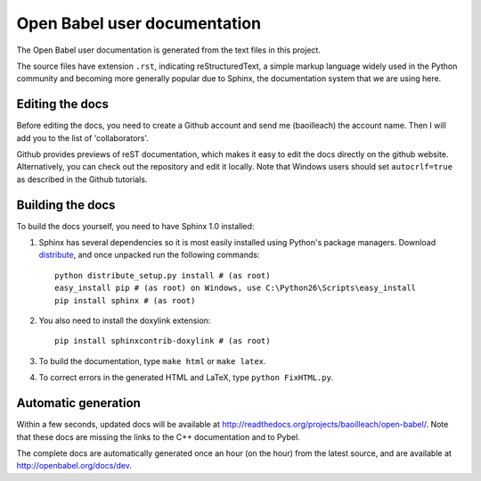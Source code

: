 Open Babel user documentation
=============================

The Open Babel user documentation is generated from the text files in this project.

The source files have extension ``.rst``, indicating reStructuredText, a simple markup language widely used in the Python community and becoming more generally popular due to Sphinx, the documentation system that we are using here.

Editing the docs
----------------

Before editing the docs, you need to create a Github account and send me (baoilleach) the account name. Then I will add you to the list of 'collaborators'.

Github provides previews of reST documentation, which makes it easy to edit the docs directly on the github website. Alternatively, you can check out the repository and edit it locally. Note that Windows users should set ``autocrlf=true`` as described in the Github tutorials.

Building the docs
-----------------

To build the docs yourself, you need to have Sphinx 1.0 installed:
 
(1) Sphinx has several dependencies so it is most easily installed using Python's package managers. Download `distribute <http://pypi.python.org/pypi/distribute#downloads>`_, and once unpacked run the following commands::

      python distribute_setup.py install # (as root)
      easy_install pip # (as root) on Windows, use C:\Python26\Scripts\easy_install
      pip install sphinx # (as root)

(2) You also need to install the doxylink extension::

      pip install sphinxcontrib-doxylink # (as root)

(3) To build the documentation, type ``make html`` or ``make latex``. 

(4) To correct errors in the generated HTML and LaTeX, type ``python FixHTML.py``.

Automatic generation
--------------------

Within a few seconds, updated docs will be available at http://readthedocs.org/projects/baoilleach/open-babel/. Note that these docs are missing the links to the C++ documentation and to Pybel.

The complete docs are automatically generated once an hour (on the hour) from the latest source, and are available at http://openbabel.org/docs/dev.
